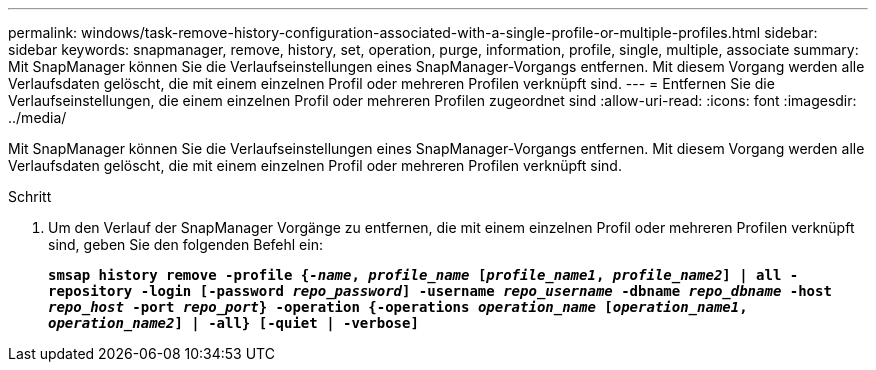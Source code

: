 ---
permalink: windows/task-remove-history-configuration-associated-with-a-single-profile-or-multiple-profiles.html 
sidebar: sidebar 
keywords: snapmanager, remove, history, set, operation, purge, information, profile, single, multiple, associate 
summary: Mit SnapManager können Sie die Verlaufseinstellungen eines SnapManager-Vorgangs entfernen. Mit diesem Vorgang werden alle Verlaufsdaten gelöscht, die mit einem einzelnen Profil oder mehreren Profilen verknüpft sind. 
---
= Entfernen Sie die Verlaufseinstellungen, die einem einzelnen Profil oder mehreren Profilen zugeordnet sind
:allow-uri-read: 
:icons: font
:imagesdir: ../media/


[role="lead"]
Mit SnapManager können Sie die Verlaufseinstellungen eines SnapManager-Vorgangs entfernen. Mit diesem Vorgang werden alle Verlaufsdaten gelöscht, die mit einem einzelnen Profil oder mehreren Profilen verknüpft sind.

.Schritt
. Um den Verlauf der SnapManager Vorgänge zu entfernen, die mit einem einzelnen Profil oder mehreren Profilen verknüpft sind, geben Sie den folgenden Befehl ein:
+
`*smsap history remove -profile {_-name_, _profile_name_ [_profile_name1_, _profile_name2_] | all -repository -login [-password _repo_password_] -username _repo_username_ -dbname _repo_dbname_ -host _repo_host_ -port _repo_port_} -operation {-operations _operation_name_ [_operation_name1_, _operation_name2_] | -all} [-quiet | -verbose]*`


